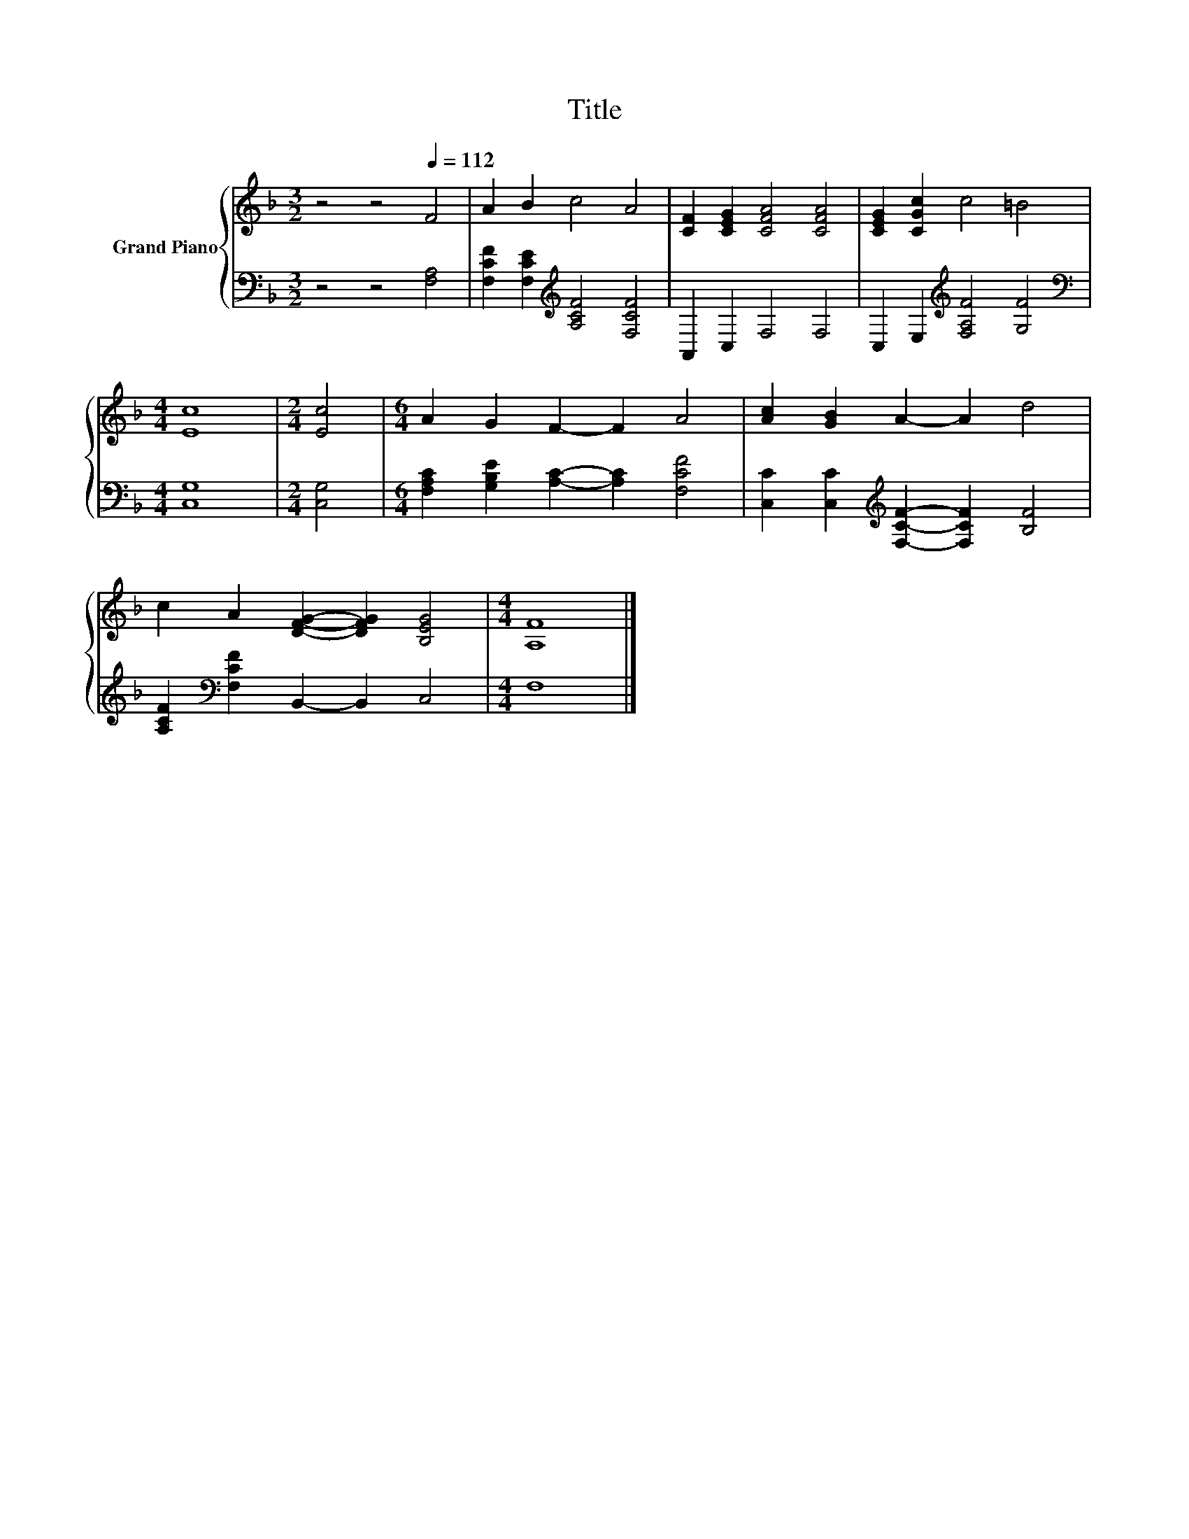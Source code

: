 X:1
T:Title
%%score { 1 | 2 }
L:1/8
M:3/2
K:F
V:1 treble nm="Grand Piano"
V:2 bass 
V:1
 z4 z4[Q:1/4=112] F4 | A2 B2 c4 A4 | [CF]2 [CEG]2 [CFA]4 [CFA]4 | [CEG]2 [CGc]2 c4 =B4 | %4
[M:4/4] [Ec]8 |[M:2/4] [Ec]4 |[M:6/4] A2 G2 F2- F2 A4 | [Ac]2 [GB]2 A2- A2 d4 | %8
 c2 A2 [DFG]2- [DFG]2 [B,EG]4 |[M:4/4] [A,F]8 |] %10
V:2
 z4 z4 [F,A,]4 | [F,CF]2 [F,CE]2[K:treble] [A,CF]4 [F,CF]4 | A,,2 C,2 F,4 F,4 | %3
 C,2 E,2[K:treble] [F,A,F]4 [G,F]4 |[M:4/4][K:bass] [C,G,]8 |[M:2/4] [C,G,]4 | %6
[M:6/4] [F,A,C]2 [G,B,E]2 [A,C]2- [A,C]2 [F,CF]4 | %7
 [C,C]2 [C,C]2[K:treble] [F,CF]2- [F,CF]2 [B,F]4 | [A,CF]2[K:bass] [F,CF]2 B,,2- B,,2 C,4 | %9
[M:4/4] F,8 |] %10

